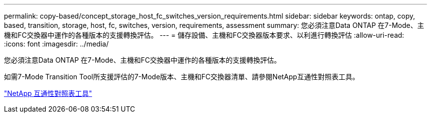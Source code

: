 ---
permalink: copy-based/concept_storage_host_fc_switches_version_requirements.html 
sidebar: sidebar 
keywords: ontap, copy, based, transition, storage, host, fc, switches, version, requirements, assessment 
summary: 您必須注意Data ONTAP 在7-Mode、主機和FC交換器中運作的各種版本的支援轉換評估。 
---
= 儲存設備、主機和FC交換器版本要求、以利進行轉換評估
:allow-uri-read: 
:icons: font
:imagesdir: ../media/


[role="lead"]
您必須注意Data ONTAP 在7-Mode、主機和FC交換器中運作的各種版本的支援轉換評估。

如需7-Mode Transition Tool所支援評估的7-Mode版本、主機和FC交換器清單、請參閱NetApp互通性對照表工具。

https://mysupport.netapp.com/matrix["NetApp 互通性對照表工具"]
